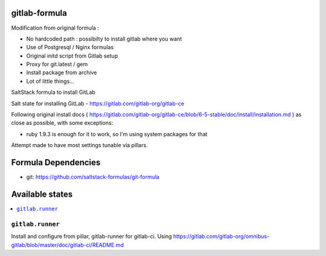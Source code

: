 gitlab-formula
==============

Modification from original formula :

* No hardcoded path : possibilty to install gitlab where you want
* Use of Postgresql / Nginx formulas
* Original initd script from Gitlab setup
* Proxy for git.latest / gem
* Install package from archive
* Lot of little things...

SaltStack formula to install GitLab

Salt state for installing GitLab - https://gitlab.com/gitlab-org/gitlab-ce

Following original install docs ( https://gitlab.com/gitlab-org/gitlab-ce/blob/6-5-stable/doc/install/installation.md ) as close as possible, with some exceptions:

* ruby 1.9.3 is enough for it to work, so I'm using system packages for that

Attempt made to have most settings tunable via pillars.

Formula Dependencies
====================

* git: https://github.com/saltstack-formulas/git-formula

Available states
================

.. contents::
       :local:

``gitlab.runner``
-----------------

Install and configure from pillar, gitlab-runner for gitlab-ci. Using https://gitlab.com/gitlab-org/omnibus-gitlab/blob/master/doc/gitlab-ci/README.md
